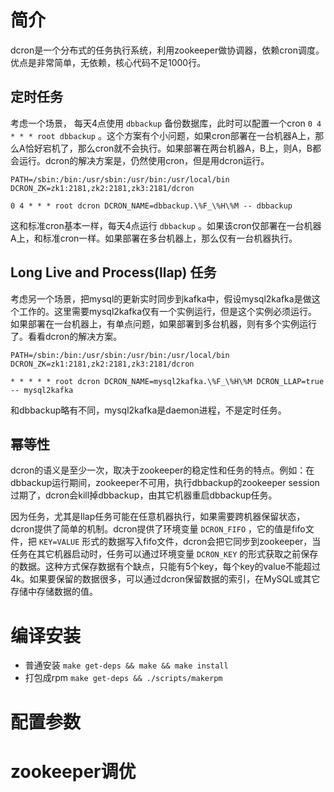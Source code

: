 * 简介
dcron是一个分布式的任务执行系统，利用zookeeper做协调器，依赖cron调度。优点是非常简单，无依赖，核心代码不足1000行。

** 定时任务
考虑一个场景， 每天4点使用 =dbbackup= 备份数据库，此时可以配置一个cron =0 4 * * * root dbbackup= 。这个方案有个小问题，如果cron部署在一台机器A上，那么A恰好宕机了，那么cron就不会执行。如果部署在两台机器A，B上，则A，B都会运行。dcron的解决方案是，仍然使用cron，但是用dcron运行。

#+BEGIN_EXAMPLE
PATH=/sbin:/bin:/usr/sbin:/usr/bin:/usr/local/bin
DCRON_ZK=zk1:2181,zk2:2181,zk3:2181/dcron

0 4 * * * root dcron DCRON_NAME=dbbackup.\%F_\%H\%M -- dbbackup
#+END_EXAMPLE

这和标准cron基本一样，每天4点运行 =dbbackup= 。如果该cron仅部署在一台机器A上，和标准cron一样。如果部署在多台机器上，那么仅有一台机器执行。

** Long Live and Process(llap) 任务
考虑另一个场景，把mysql的更新实时同步到kafka中，假设mysql2kafka是做这个工作的。这里需要mysql2kafka仅有一个实例运行，但是这个实例必须运行。如果部署在一台机器上，有单点问题，如果部署到多台机器，则有多个实例运行了。看看dcron的解决方案。

#+BEGIN_EXAMPLE
PATH=/sbin:/bin:/usr/sbin:/usr/bin:/usr/local/bin
DCRON_ZK=zk1:2181,zk2:2181,zk3:2181/dcron

* * * * * root dcron DCRON_NAME=mysql2kafka.\%F_\%H\%M DCRON_LLAP=true -- mysql2kafka
#+END_EXAMPLE

和dbbackup略有不同，mysql2kafka是daemon进程，不是定时任务。

** 幂等性
dcron的语义是至少一次，取决于zookeeper的稳定性和任务的特点。例如：在dbbackup运行期间，zookeeper不可用，执行dbbackup的zookeeper session过期了，dcron会kill掉dbbackup，由其它机器重启dbbackup任务。

因为任务，尤其是llap任务可能在任意机器执行，如果需要跨机器保留状态，dcron提供了简单的机制。dcron提供了环境变量 =DCRON_FIFO= ，它的值是fifo文件，把 ~KEY=VALUE~ 形式的数据写入fifo文件，dcron会把它同步到zookeeper，当任务在其它机器启动时，任务可以通过环境变量 ~DCRON_KEY~ 的形式获取之前保存的数据。这种方式保存数据有个缺点，只能有5个key，每个key的value不能超过4k。如果要保留的数据很多，可以通过dcron保留数据的索引，在MySQL或其它存储中存储数据的值。

* 编译安装
- 普通安装 =make get-deps && make && make install=
- 打包成rpm =make get-deps && ./scripts/makerpm=

* 配置参数

* zookeeper调优

